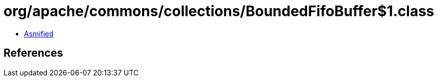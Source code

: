 = org/apache/commons/collections/BoundedFifoBuffer$1.class

 - link:BoundedFifoBuffer$1-asmified.java[Asmified]

== References

